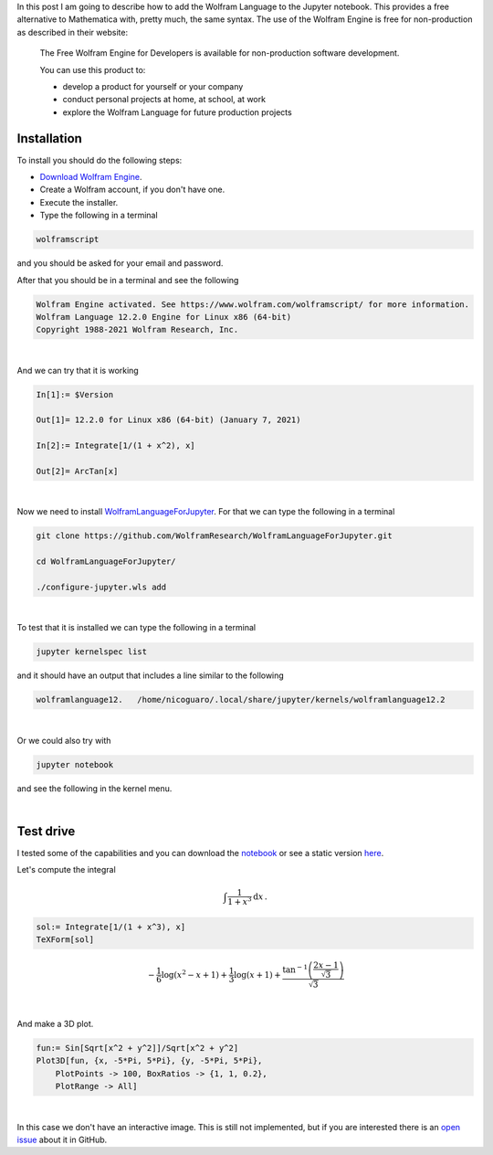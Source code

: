 .. title: Using Wolfram Language in Jupyter: A free alternative to Mathematica
.. slug: wolfram_jupyter
.. date: 2021-03-30 19:50:09 UTC-05:00
.. tags: jupyter, computer algebra system, wolfram engine, mathematica
.. category: Tutorial
.. link: 
.. description: 
.. type: text
.. has_math: yes

In this post I am going to describe how to add the Wolfram Language to
the Jupyter notebook. This provides a free alternative to Mathematica with,
pretty much, the same syntax. The use of the Wolfram Engine is free for
non-production as described in their website:

  The Free Wolfram Engine for Developers is available for non-production
  software development.

  You can use this product to:

  - develop a product for yourself or your company
  
  - conduct personal projects at home, at school, at work
  
  - explore the Wolfram Language for future production projects


Installation
------------

To install you should do the following steps:

- `Download Wolfram Engine <https://www.wolfram.com/engine>`_.

- Create a Wolfram account, if you don't have one.

- Execute the installer.

- Type the following in a terminal

.. code::

    wolframscript

and you should be asked for your email and password.

After that you should be in a terminal and see the following

.. code::

    Wolfram Engine activated. See https://www.wolfram.com/wolframscript/ for more information.
    Wolfram Language 12.2.0 Engine for Linux x86 (64-bit)
    Copyright 1988-2021 Wolfram Research, Inc.

|

And we can try that it is working

.. code:: mathematica

    In[1]:= $Version                                                                              

    Out[1]= 12.2.0 for Linux x86 (64-bit) (January 7, 2021)

    In[2]:= Integrate[1/(1 + x^2), x]                                                             

    Out[2]= ArcTan[x]

|

Now we need to install
`WolframLanguageForJupyter <https://github.com/WolframResearch/WolframLanguageForJupyter.git>`_.
For that we can type the following in a terminal

.. code:: bash

    git clone https://github.com/WolframResearch/WolframLanguageForJupyter.git

    cd WolframLanguageForJupyter/

    ./configure-jupyter.wls add

|

To test that it is installed we can type the following in a terminal

.. code:: bash

    jupyter kernelspec list

and it should have an output that includes a line similar to the following

.. code:: bash

    wolframlanguage12.   /home/nicoguaro/.local/share/jupyter/kernels/wolframlanguage12.2

|

Or we could also try with

.. code:: bash

    jupyter notebook

and see the following in the kernel menu.

.. image:: /images/wolfram_menu.png
    :width: 400 px
    :alt: Kernel menu after installing WolframLanguageForJupyter.
    :align:  center

|

Test drive
-----------

I tested some of the capabilities and you can download the
`notebook </downloads/notebooks/wolfram_notebook.ipynb>`_ or
see a static version
`here <http://nbviewer.jupyter.org/url/nicoguaro.github.io/downloads/notebooks/wolfram_notebook.ipynb>`_.


Let's compute the integral

.. math::

    \int \frac{1}{1 + x^3}\mathrm{d}x\, .


.. code:: mathematica

    sol:= Integrate[1/(1 + x^3), x]
    TeXForm[sol]

.. math::
    
    -\frac{1}{6} \log \left(x^2-x+1\right)+\frac{1}{3} \log (x+1)+\frac{\tan^{-1}\left(\frac{2 x-1}{\sqrt{3}}\right)}{\sqrt{3}}

|

And make a 3D plot.

.. code::

    fun:= Sin[Sqrt[x^2 + y^2]]/Sqrt[x^2 + y^2]
    Plot3D[fun, {x, -5*Pi, 5*Pi}, {y, -5*Pi, 5*Pi},
        PlotPoints -> 100, BoxRatios -> {1, 1, 0.2},
        PlotRange -> All]

.. image:: /images/wolfram_plot.png
    :width: 600 px
    :alt: 3D plot in the notebook.
    :align:  center

|

In this case we don't have an interactive image. This is still not implemented,
but if you are interested there is an
`open issue <https://github.com/WolframResearch/WolframLanguageForJupyter/issues/76>`_
about it in GitHub.

